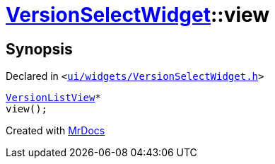 [#VersionSelectWidget-view]
= xref:VersionSelectWidget.adoc[VersionSelectWidget]::view
:relfileprefix: ../
:mrdocs:


== Synopsis

Declared in `&lt;https://github.com/PrismLauncher/PrismLauncher/blob/develop/launcher/ui/widgets/VersionSelectWidget.h#L67[ui&sol;widgets&sol;VersionSelectWidget&period;h]&gt;`

[source,cpp,subs="verbatim,replacements,macros,-callouts"]
----
xref:VersionListView.adoc[VersionListView]*
view();
----



[.small]#Created with https://www.mrdocs.com[MrDocs]#
